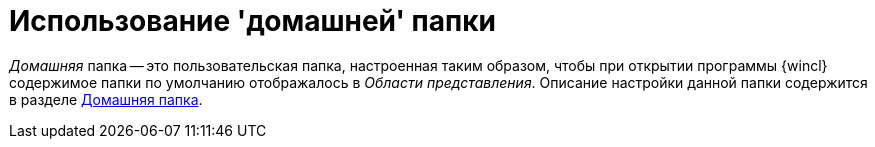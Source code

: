 = Использование 'домашней' папки

_Домашняя_ папка -- это пользовательская папка, настроенная таким образом, чтобы при открытии программы {wincl} содержимое папки по умолчанию отображалось в _Области представления_. Описание настройки данной папки содержится в разделе xref:Navigator_settings_home_folder.adoc[Домашняя папка].
